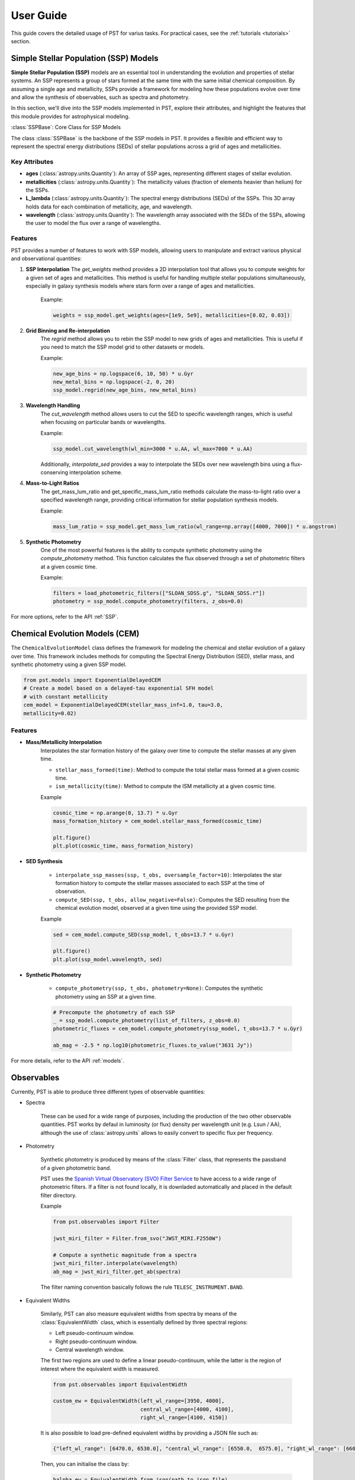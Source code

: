 .. _user_guide:

=====================
User Guide
=====================

This guide covers the detailed usage of PST for varius tasks. For practical cases, see the :ref:`tutorials <tutorials>` section.

Simple Stellar Population (SSP) Models
======================================

**Simple Stellar Population (SSP)** models are an essential tool in understanding the evolution and properties of stellar systems. An SSP represents a group of stars formed at the same time with the same initial chemical composition. By assuming a single age and metallicity, SSPs provide a framework for modeling how these populations evolve over time and allow the synthesis of observables, such as spectra and photometry.

In this section, we'll dive into the SSP models implemented in PST, explore their attributes, and highlight the features that this module provides for astrophysical modeling.

:class:`SSPBase`: Core Class for SSP Models

The class :class:`SSPBase` is the backbone of the SSP models in PST. It provides a flexible and efficient way to represent the spectral energy distributions (SEDs) of stellar populations across a grid of ages and metallicities.

Key Attributes
^^^^^^^^^^^^^^

- **ages** (:class:`astropy.units.Quantity`): An array of SSP ages, representing different stages of stellar evolution.
- **metallicities** (:class:`astropy.units.Quantity`): The metallicity values (fraction of elements heavier than helium) for the SSPs.
- **L_lambda** (:class:`astropy.units.Quantity`): The spectral energy distributions (SEDs) of the SSPs. This 3D array holds data for each combination of metallicity, age, and wavelength.
- **wavelength** (:class:`astropy.units.Quantity`): The wavelength array associated with the SEDs of the SSPs, allowing the user to model the flux over a range of wavelengths.

Features
^^^^^^^^

PST provides a number of features to work with SSP models, allowing users to manipulate and extract various physical and observational quantities:

1. **SSP Interpolation**
   The `get_weights` method provides a 2D interpolation tool that allows you to compute weights for a given set of ages and metallicities. This method is useful for handling multiple stellar populations simultaneously, especially in galaxy synthesis models where stars form over a range of ages and metallicities.

    Example:

    .. code-block:: python

            weights = ssp_model.get_weights(ages=[1e9, 5e9], metallicities=[0.02, 0.03])


2. **Grid Binning and Re-interpolation**
    The `regrid` method allows you to rebin the SSP model to new grids of ages and metallicities. This is useful if you need to match the SSP model grid to other datasets or models.

    Example:

    .. code-block:: python

            new_age_bins = np.logspace(6, 10, 50) * u.Gyr
            new_metal_bins = np.logspace(-2, 0, 20)
            ssp_model.regrid(new_age_bins, new_metal_bins)

3. **Wavelength Handling**
    The `cut_wavelength` method allows users to cut the SED to specific wavelength ranges, which is useful when focusing on particular bands or wavelengths.

    Example:

    .. code-block:: python

            ssp_model.cut_wavelength(wl_min=3000 * u.AA, wl_max=7000 * u.AA)

    Additionally, `interpolate_sed` provides a way to interpolate the SEDs over new wavelength bins using a flux-conserving interpolation scheme.

4. **Mass-to-Light Ratios**
    The get_mass_lum_ratio and get_specific_mass_lum_ratio methods calculate the mass-to-light ratio over a specified wavelength range, providing critical information for stellar population synthesis models.

    Example:

    .. code-block:: python

            mass_lum_ratio = ssp_model.get_mass_lum_ratio(wl_range=np.array([4000, 7000]) * u.angstrom)


5. **Synthetic Photometry**
    One of the most powerful features is the ability to compute synthetic photometry using the `compute_photometry` method. This function calculates the flux observed through a set of photometric filters at a given cosmic time.

    Example:

    .. code-block:: python

            filters = load_photometric_filters(["SLOAN_SDSS.g", "SLOAN_SDSS.r"])
            photometry = ssp_model.compute_photometry(filters, z_obs=0.0)

For more options, refer to the API :ref:`SSP`.

Chemical Evolution Models (CEM)
===============================

The ``ChemicalEvolutionModel`` class defines the framework for modeling the chemical and stellar evolution of a galaxy over time.
This framework includes methods for computing the Spectral Energy Distribution (SED), stellar mass, and synthetic photometry using a given SSP model.

.. code-block:: python

    from pst.models import ExponentialDelayedCEM
    # Create a model based on a delayed-tau exponential SFH model
    # with constant metallicity
    cem_model = ExponentialDelayedCEM(stellar_mass_inf=1.0, tau=3.0,
    metallicity=0.02)


Features
^^^^^^^^
  
- **Mass/Metallicity Interpolation**
    Interpolates the star formation history of the galaxy over time to compute the stellar masses at any given time.

    - ``stellar_mass_formed(time)``: Method to compute the total stellar mass formed at a given cosmic time.  
    - ``ism_metallicity(time)``: Method to compute the ISM metallicity at a given cosmic time.

    Example

    .. code-block:: python

            cosmic_time = np.arange(0, 13.7) * u.Gyr
            mass_formation_history = cem_model.stellar_mass_formed(cosmic_time)

            plt.figure()
            plt.plot(cosmic_time, mass_formation_history)

- **SED Synthesis**

    - ``interpolate_ssp_masses(ssp, t_obs, oversample_factor=10)``: Interpolates the star formation history to compute the stellar masses associated to each SSP at the time of observation.
    - ``compute_SED(ssp, t_obs, allow_negative=False)``: Computes the SED resulting from the chemical evolution model, observed at a given time using the provided SSP model.

    Example

    .. code-block:: python

            sed = cem_model.compute_SED(ssp_model, t_obs=13.7 * u.Gyr)

            plt.figure()
            plt.plot(ssp_model.wavelength, sed)

- **Synthetic Photometry**

    - ``compute_photometry(ssp, t_obs, photometry=None)``: Computes the synthetic photometry using an SSP at a given time.

    .. code-block:: python

            # Precompute the photometry of each SSP
            _ = ssp_model.compute_photometry(list_of_filters, z_obs=0.0)
            photometric_fluxes = cem_model.compute_photometry(ssp_model, t_obs=13.7 * u.Gyr)

            ab_mag = -2.5 * np.log10(photometric_fluxes.to_value("3631 Jy"))

For more details, refer to the API :ref:`models`.

Observables
===========

Currently, PST is able to produce three different types of observable quantities:

- Spectra

    These can be used for a wide range of purposes, including the production of the
    two other observable quantities. PST works by defaul in luminosity (or flux) density
    per wavelength unit (e.g. Lsun / AA), although the use of :class:`astropy.units` allows
    to easily convert to specific flux per frequency.

- Photometry

    Synthetic photometry is produced by means of the :class:`Filter` class, that
    represents the passband of a given photometric band.

    PST uses the `Spanish Virtual Observatory (SVO) Filter Service <http://svo2.cab.inta-csic.es/theory/fps/>`_ to have access to a wide range of photometric filters. If a filter is not found locally, it is downladed automatically and placed in the default filter directory.

    Example

    .. code-block:: python

        from pst.observables import Filter

        jwst_miri_filter = Filter.from_svo("JWST_MIRI.F2550W")

        # Compute a synthetic magnitude from a spectra
        jwst_miri_filter.interpolate(wavelength)
        ab_mag = jwst_miri_filter.get_ab(spectra)

    The filter naming convention basically follows the rule ``TELESC_INSTRUMENT.BAND``.

- Equivalent Widths

    Similarly, PST can also measure equivalent widths from spectra by means of the :class:`EquivalentWidth` class, which is essentially defined by three spectral regions:

    - Left pseudo-continuum window.
    - Right pseudo-continuum window.
    - Central wavelength window.

    The first two regions are used to define a linear pseudo-continuum, while the latter is the region of interest where the equivalent width is measured.

    .. code-block:: python

        from pst.observables import EquivalentWidth

        custom_ew = EquivalentWidth(left_wl_range=[3950, 4000],
                                    central_wl_range=[4000, 4100],
                                    right_wl_range=[4100, 4150])

    It is also possible to load pre-defined equivalent widths by providing a JSON
    file such as:

    .. code-block::

        {"left_wl_range": [6470.0, 6530.0], "central_wl_range": [6550.0,  6575.0], "right_wl_range": [6600, 6660]}
    
    Then, you can initialise the class by:

    .. code-block:: python
        
        halpha_ew = EquivalentWidth.from_json(path_to_json_file)


For more details, refer to the API :ref:`observables`.

Dust extinction effects
=======================

The dust model module uses the extinctino laws provided by the `extinction <https://extinction.readthedocs.io/en/latest/>`_ library.

Currently, there are two available models for dust extinction:

- Single Dust screen
- Double dust screen (akin to `Charlot & Fall 2000 <https://ui.adsabs.harvard.edu/abs/2000ApJ...539..718C/abstract>`_)

For more details, refer to the API :ref:`dust`.